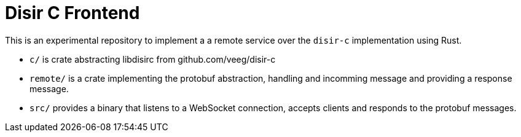 = Disir C Frontend

This is an experimental repository to implement a a remote service over the
`disir-c` implementation using Rust.

* `c/` is crate abstracting libdisirc from github.com/veeg/disir-c
* `remote/` is a crate implementing the protobuf abstraction, handling and
incomming message and providing a response message.
* `src/` provides a binary that listens to a WebSocket connection,
accepts clients and responds to the protobuf messages.


